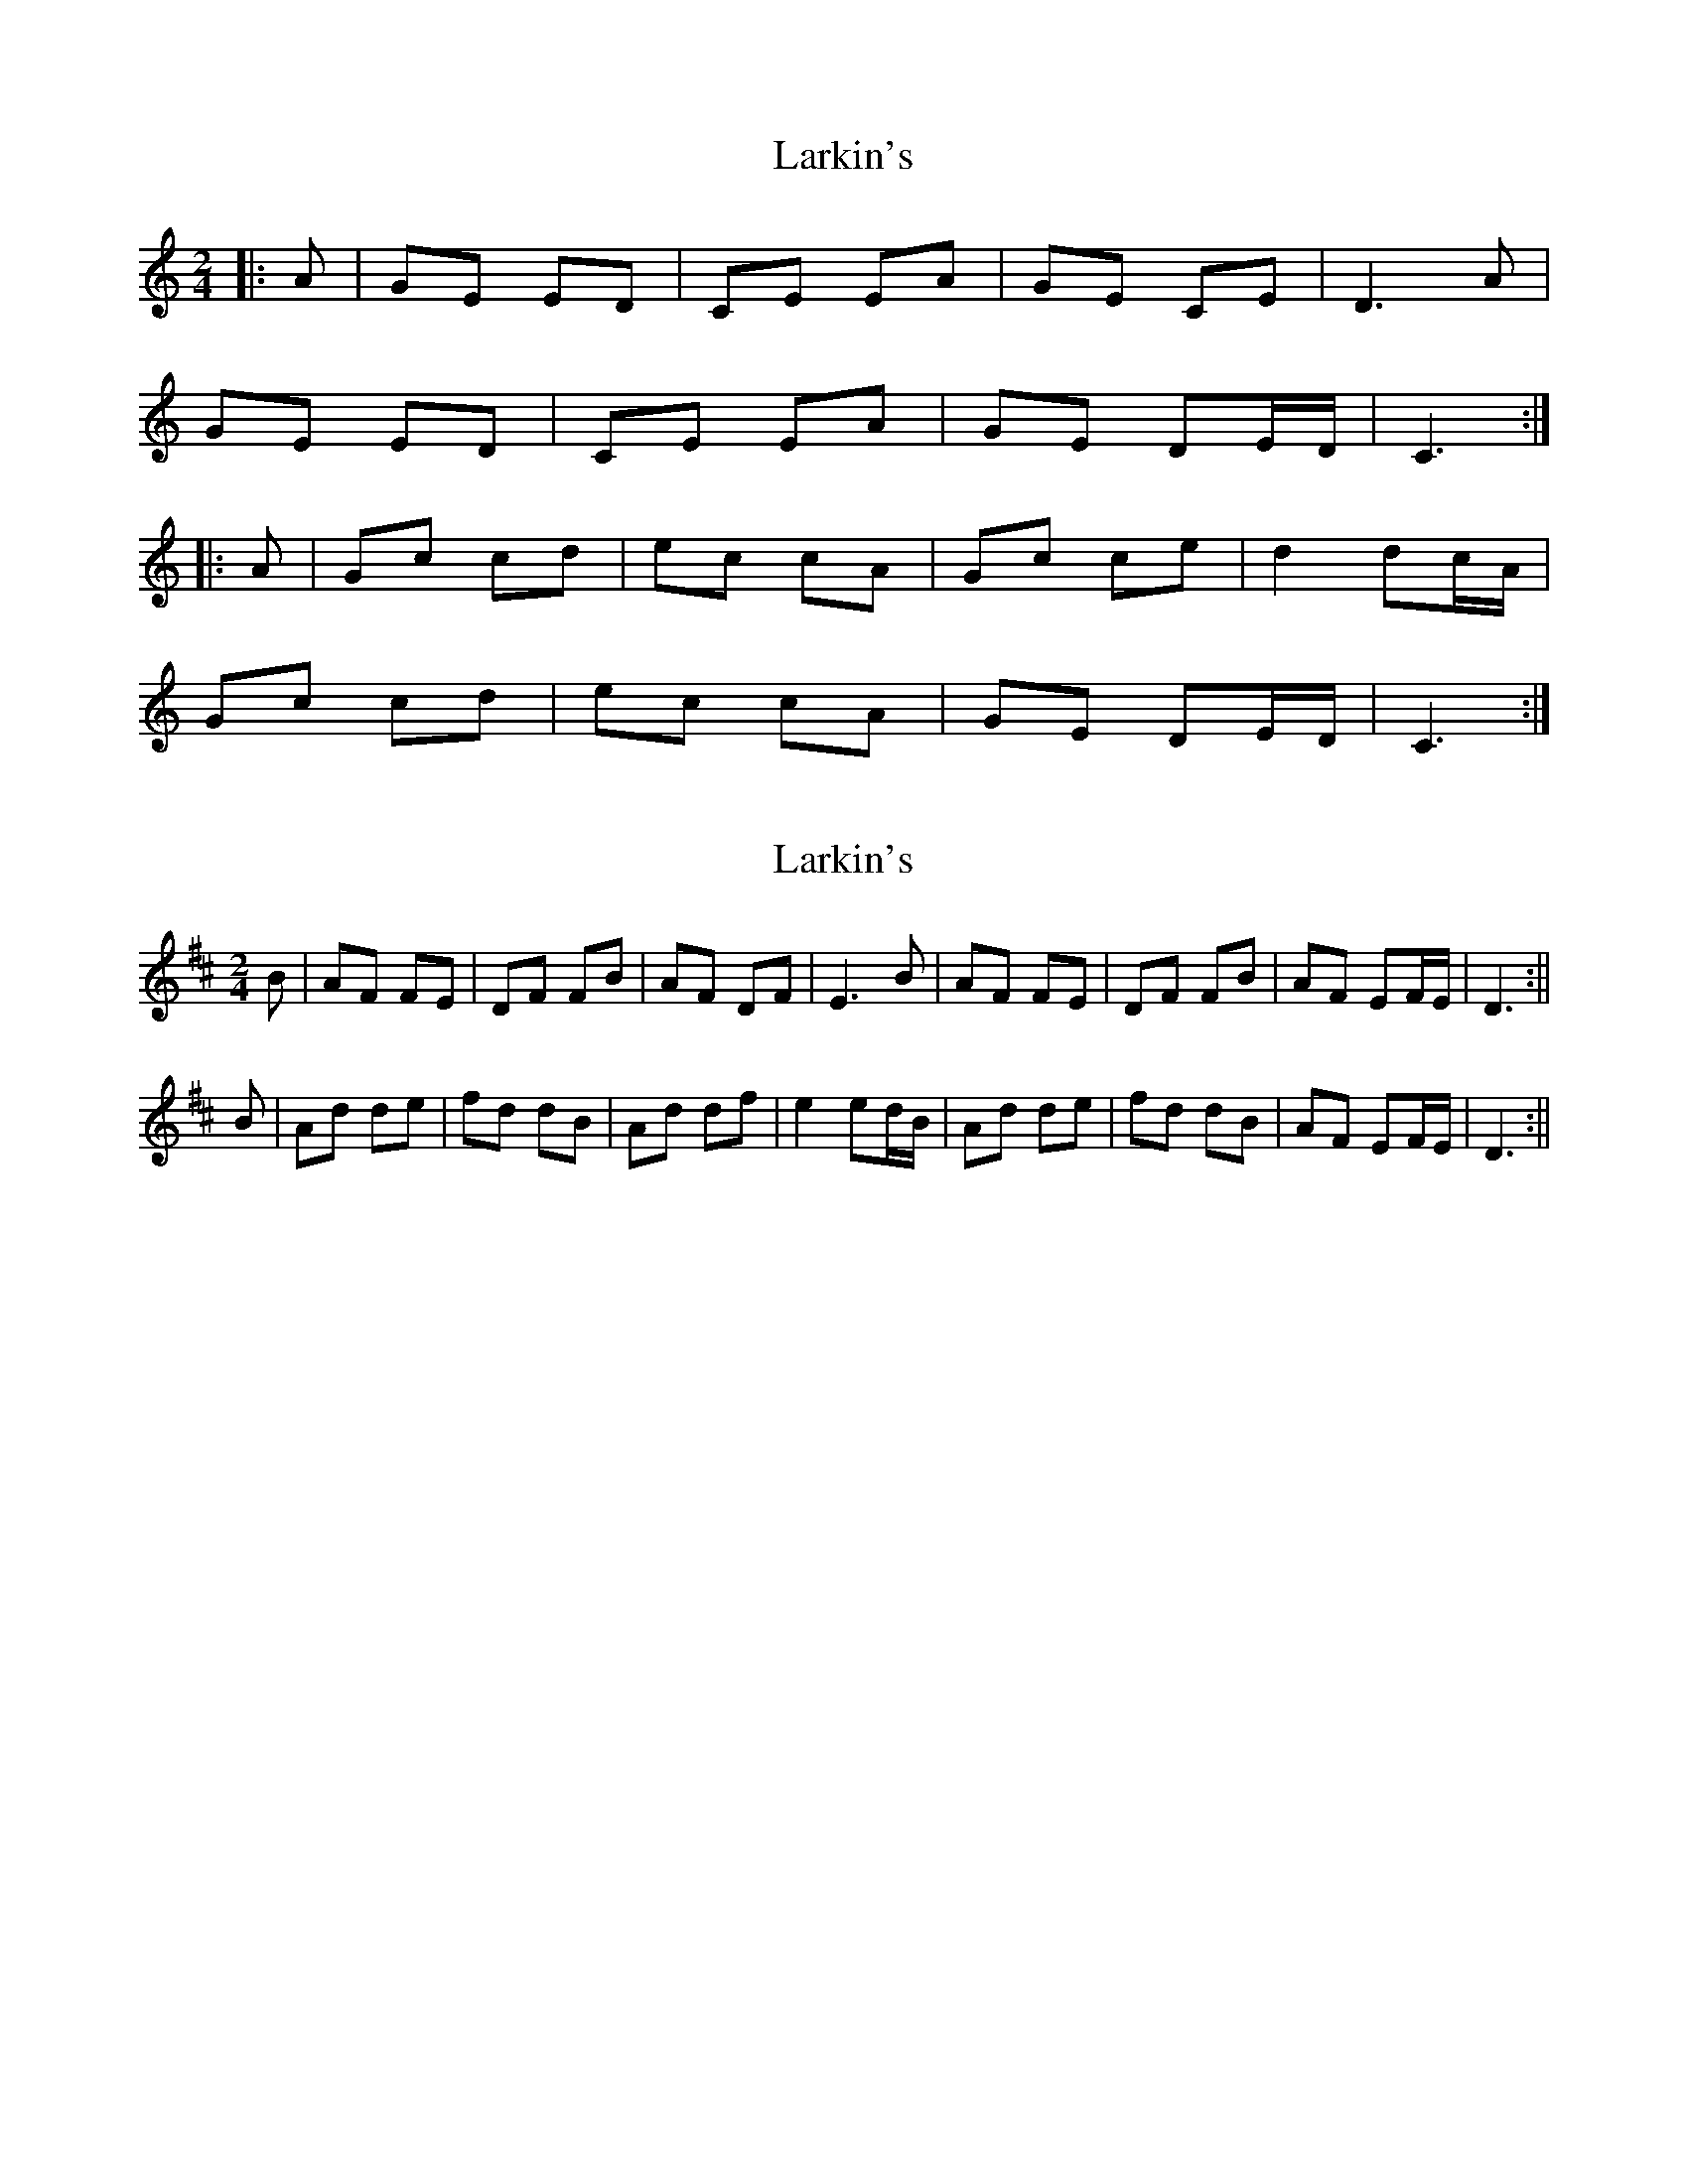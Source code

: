 X: 1
T: Larkin's
Z: bogman
S: https://thesession.org/tunes/9008#setting9008
R: polka
M: 2/4
L: 1/8
K: Cmaj
|:A|GE ED|CE EA|GE CE|D3 A|
GE ED|CE EA|GE DE/D/|C3:|
|:A|Gc cd|ec cA|Gc ce|d2 dc/A/|
Gc cd|ec cA|GE DE/D/|C3:|
X: 2
T: Larkin's
Z: bogman
S: https://thesession.org/tunes/9008#setting19826
R: polka
M: 2/4
L: 1/8
K: Dmaj
B|AF FE|DF FB|AF DF|E3 B|AF FE|DF FB|AF EF/E/|D3:||B|Ad de|fd dB|Ad df|e2 ed/B/|Ad de|fd dB|AF EF/E/|D3:||
